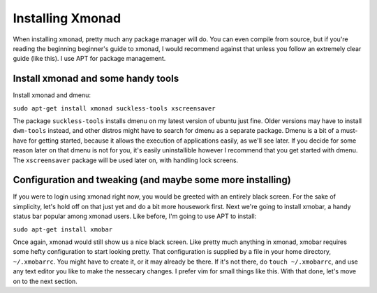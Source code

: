 .. _installing-xmonad:

Installing Xmonad
*****************

When installing xmonad, pretty much any package manager will do. You can even compile from source, but if you're reading the beginning beginner's guide to xmonad, I would recommend against that unless you follow an extremely clear guide (like this). I use APT for package management.

===================================
Install xmonad and some handy tools
===================================

Install xmonad and dmenu:

``sudo apt-get install xmonad suckless-tools xscreensaver`` 

The package ``suckless-tools`` installs dmenu on my latest version of ubuntu just fine. Older versions may have to install ``dwm-tools`` instead, and other distros might have to search for dmenu as a separate package. Dmenu is a bit of a must-have for getting started, because it allows the execution of applications easily, as we'll see later. If you decide for some reason later on that dmenu is not for you, it's easily uninstallible however I recommend that you get started with dmenu. The ``xscreensaver`` package will be used later on, with handling lock screens.

===========================================================
Configuration and tweaking (and maybe some more installing)
===========================================================

If you were to login using xmonad right now, you would be greeted with an entirely black screen. For the sake of simplicity, let's hold off on that just yet and do a bit more housework first. Next we're going to install xmobar, a handy status bar popular among xmonad users. Like before, I'm going to use APT to install:

``sudo apt-get install xmobar``

Once again, xmonad would still show us a nice black screen. Like pretty much anything in xmonad, xmobar requires some hefty configuration to start looking pretty. That configuration is supplied by a file in your home directory, ``~/.xmobarrc``. You might have to create it, or it may already be there. If it's not there, do ``touch ~/.xmobarrc``, and use any text editor you like to make the nessecary changes. I prefer vim for small things like this. With that done, let's move on to the next section.  

